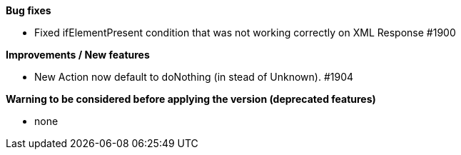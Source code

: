 *Bug fixes*
[square]
* Fixed ifElementPresent condition that was not working correctly on XML Response #1900

*Improvements / New features*
[square]
* New Action now default to doNothing (in stead of Unknown). #1904

*Warning to be considered before applying the version (deprecated features)*
[square]
* none
